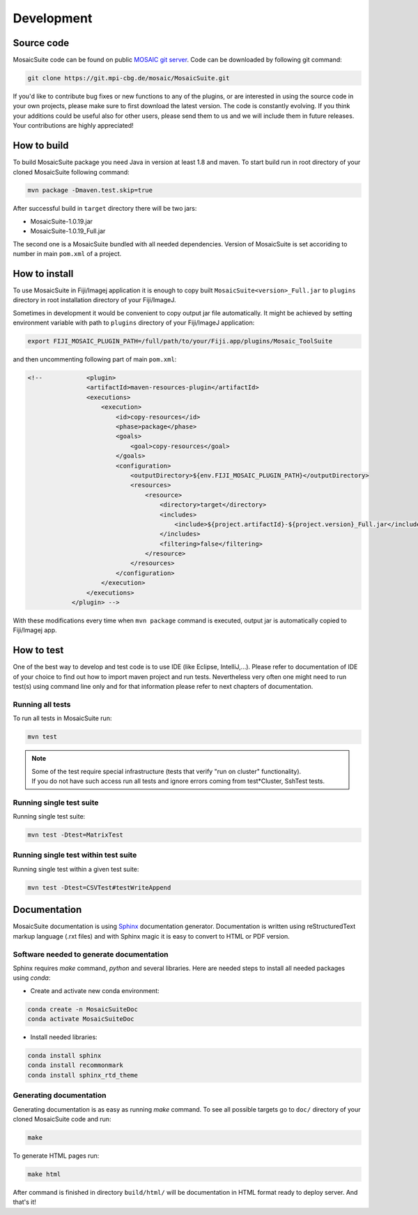 
.. _mosaicsuite-development:

=======================
Development
=======================

Source code
===========

MosaicSuite code can be found on public `MOSAIC git server <https://git.mpi-cbg.de/mosaic/MosaicSuite/tree/master>`__.
Code can be downloaded by following git command:

.. code:: bash

    git clone https://git.mpi-cbg.de/mosaic/MosaicSuite.git


If you'd like to contribute bug fixes or new functions to any of the plugins, or are interested in using the source code in your own projects, please make sure to first download the latest version. The code is constantly evolving. If you think your additions could be useful also for other users, please send them to us and we will include them in future releases. Your contributions are highly appreciated!


How to build
============

To build MosaicSuite package you need Java in version at least 1.8 and maven.
To start build run in root directory of your cloned MosaicSuite following command:

.. code:: bash

    mvn package -Dmaven.test.skip=true

After successful build in ``target`` directory there will be two jars:

- MosaicSuite-1.0.19.jar
- MosaicSuite-1.0.19_Full.jar

The second one is a MosaicSuite bundled with all needed dependencies. Version of MosaicSuite is set
accoriding to number in main ``pom.xml`` of a project.


How to install
==============

To use MosaicSuite in Fiji/Imagej application it is enough to copy built ``MosaicSuite<version>_Full.jar`` to ``plugins``
directory in root installation directory of your Fiji/ImageJ.

Sometimes in development it would be convenient to copy output jar file automatically. It might be achieved by
setting environment variable with path to ``plugins`` directory of your Fiji/ImageJ application:

.. code:: bash

    export FIJI_MOSAIC_PLUGIN_PATH=/full/path/to/your/Fiji.app/plugins/Mosaic_ToolSuite

and then uncommenting following part of main ``pom.xml``:

.. code:: java

    <!--            <plugin>
                    <artifactId>maven-resources-plugin</artifactId>
                    <executions>
                        <execution>
                            <id>copy-resources</id>
                            <phase>package</phase>
                            <goals>
                                <goal>copy-resources</goal>
                            </goals>
                            <configuration>
                                <outputDirectory>${env.FIJI_MOSAIC_PLUGIN_PATH}</outputDirectory>
                                <resources>
                                    <resource>
                                        <directory>target</directory>
                                        <includes>
                                            <include>${project.artifactId}-${project.version}_Full.jar</include>
                                        </includes>
                                        <filtering>false</filtering>
                                    </resource>
                                </resources>
                            </configuration>
                        </execution>
                    </executions>
                </plugin> -->

With these modifications every time when ``mvn package`` command is executed, output jar is automatically copied to Fiji/Imagej app.


How to test
===========

One of the best way to develop and test code is to use IDE (like Eclipse, IntelliJ,...). Please refer to documentation
of IDE of your choice to find out how to import maven project and run tests.
Nevertheless very often one might need to run test(s) using command line only and for that information please refer to next chapters of documentation.

Running all tests
-----------------

To run all tests in MosaicSuite run:

.. code:: bash

    mvn test

.. note ::
   | Some of the test require special infrastructure (tests that verify "run on cluster" functionality).
   | If you do not have such access run all tests and ignore errors coming from test*Cluster, SshTest tests.

Running single test suite
-------------------------

Running single test suite:

.. code:: bash

    mvn test -Dtest=MatrixTest


Running single test within test suite
-------------------------------------

Running single test within a given test suite:

.. code:: bash

    mvn test -Dtest=CSVTest#testWriteAppend

Documentation
=============

MosaicSuite documentation is using `Sphinx <https://www.sphinx-doc.org/>`__ documentation generator.
Documentation is written using reStructuredText markup language (.rxt files) and with Sphinx magic it is easy to convert to HTML or PDF version.


Software needed to generate documentation
-----------------------------------------
Sphinx requires *make* command, *python* and several libraries. Here are needed steps to install all needed packages using *conda*:

- Create and activate new conda environment:

.. code:: bash

   conda create -n MosaicSuiteDoc
   conda activate MosaicSuiteDoc

- Install needed libraries:

.. code:: bash

   conda install sphinx
   conda install recommonmark
   conda install sphinx_rtd_theme

Generating documentation
------------------------

Generating documentation is as easy as running *make* command.
To see all possible targets go to ``doc/`` directory of your cloned MosaicSuite code and run:

.. code:: bash

   make

To generate HTML pages run:

.. code:: bash

   make html

After command is finished in directory ``build/html/`` will be documentation in HTML format ready to deploy server.
And that's it!


